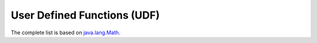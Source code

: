 .. _udf_function_reference:

User Defined Functions (UDF)
============================

.. function:: X + Y

  Returns the sum of layers X and Y.

.. function:: X - Y

  Returns the difference between layers X and Y.

.. function:: X * Y

  Returns the product of layers X and Y.

.. function:: X / Y

  Returns the quotient of layers X and Y.

.. function:: X ? Y : Z

  This is a pixel-wise if-then-else construction. For each pixel, the value is Y if X is true, otherwise Z.

.. function:: math:abs(X)

  Returns the absolute value of layer X.

.. function:: math:acos(X)

  Calculates the inverse cosine (arc cosine) over layer X. The returned angle is in the range :math:`[0, \pi]`.

.. function math:addExact(X, Y)

.. function:: math:asin(X)

  Inverse sine (arc sine) function. The return value is in the range :math:`[-\pi/2, \pi/2]`.

.. function:: math:atan(X)

  Inverse tangent (arc tan) function. The return value is in the range :math:`[-\pi/2, \pi/2]`.

.. function:: math:atan2(X, Y)

.. function:: math:cbrt(X)

  Returns the cube root of X.

.. function:: math:ceil(X)

  Rounds each pixel up to the nearest larger integer.

.. function:: math:copySign(X, Y)

.. function:: math:cos(X)

  Cosine of X.

.. function:: math:cosh(X)

  Hyperbolic cosine of X.

.. function:: math:decrementExact(X)

.. function:: math:exp(X)

  Exponential function.

.. function:: math:expm1(X)

  Returns :math:`e^X - 1`.

.. function:: math:floorDiv(X, Y)

.. function:: math:floorMod(X, Y)

.. function:: math:getExponent(X)

.. function:: math:hypot(X, Y)

  Calculates :math:`\sqrt{X^2 + Y^2}`.

The complete list is based on `java.lang.Math <https://docs.oracle.com/javase/8/docs/api/java/lang/Math.html>`_.

